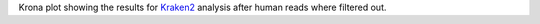 Krona plot showing the results for `Kraken2 <https://github.com/DerrickWood/kraken2>`_ analysis after human reads where filtered out.